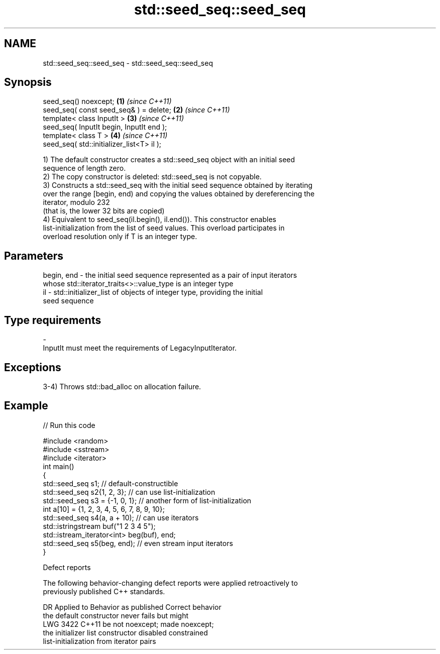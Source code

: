 .TH std::seed_seq::seed_seq 3 "2022.03.29" "http://cppreference.com" "C++ Standard Libary"
.SH NAME
std::seed_seq::seed_seq \- std::seed_seq::seed_seq

.SH Synopsis
   seed_seq() noexcept;                     \fB(1)\fP \fI(since C++11)\fP
   seed_seq( const seed_seq& ) = delete;    \fB(2)\fP \fI(since C++11)\fP
   template< class InputIt >                \fB(3)\fP \fI(since C++11)\fP
   seed_seq( InputIt begin, InputIt end );
   template< class T >                      \fB(4)\fP \fI(since C++11)\fP
   seed_seq( std::initializer_list<T> il );

   1) The default constructor creates a std::seed_seq object with an initial seed
   sequence of length zero.
   2) The copy constructor is deleted: std::seed_seq is not copyable.
   3) Constructs a std::seed_seq with the initial seed sequence obtained by iterating
   over the range [begin, end) and copying the values obtained by dereferencing the
   iterator, modulo 232
   (that is, the lower 32 bits are copied)
   4) Equivalent to seed_seq(il.begin(), il.end()). This constructor enables
   list-initialization from the list of seed values. This overload participates in
   overload resolution only if T is an integer type.

.SH Parameters

   begin, end - the initial seed sequence represented as a pair of input iterators
                whose std::iterator_traits<>::value_type is an integer type
   il         - std::initializer_list of objects of integer type, providing the initial
                seed sequence
.SH Type requirements
   -
   InputIt must meet the requirements of LegacyInputIterator.

.SH Exceptions

   3-4) Throws std::bad_alloc on allocation failure.

.SH Example


// Run this code

 #include <random>
 #include <sstream>
 #include <iterator>
 int main()
 {
     std::seed_seq s1; // default-constructible
     std::seed_seq s2{1, 2, 3}; // can use list-initialization
     std::seed_seq s3 = {-1, 0, 1}; // another form of list-initialization
     int a[10] = {1, 2, 3, 4, 5, 6, 7, 8, 9, 10};
     std::seed_seq s4(a, a + 10); // can use iterators
     std::istringstream buf("1 2 3 4 5");
     std::istream_iterator<int> beg(buf), end;
     std::seed_seq s5(beg, end); // even stream input iterators
 }

  Defect reports

   The following behavior-changing defect reports were applied retroactively to
   previously published C++ standards.

      DR    Applied to              Behavior as published              Correct behavior
                       the default constructor never fails but might
   LWG 3422 C++11      be not noexcept;                                made noexcept;
                       the initializer list constructor disabled       constrained
                       list-initialization from iterator pairs
